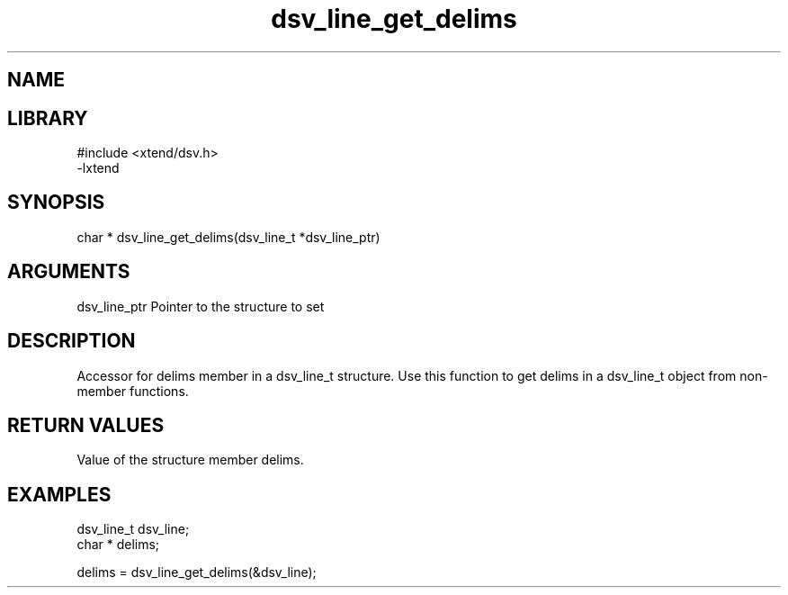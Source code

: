\" Generated by c2man from dsv_line_get_delims.c
.TH dsv_line_get_delims 3

.SH NAME


.SH LIBRARY
\" Indicate #includes, library name, -L and -l flags
.nf
.na
#include <xtend/dsv.h>
-lxtend
.ad
.fi

\" Convention:
\" Underline anything that is typed verbatim - commands, etc.
.SH SYNOPSIS
.nf
.na
char *    dsv_line_get_delims(dsv_line_t *dsv_line_ptr)
.ad
.fi

.SH ARGUMENTS
.nf
.na
dsv_line_ptr    Pointer to the structure to set
.ad
.fi

.SH DESCRIPTION

Accessor for delims member in a dsv_line_t structure.
Use this function to get delims in a dsv_line_t object
from non-member functions.

.SH RETURN VALUES

Value of the structure member delims.

.SH EXAMPLES
.nf
.na

dsv_line_t      dsv_line;
char *          delims;

delims = dsv_line_get_delims(&dsv_line);
.ad
.fi
